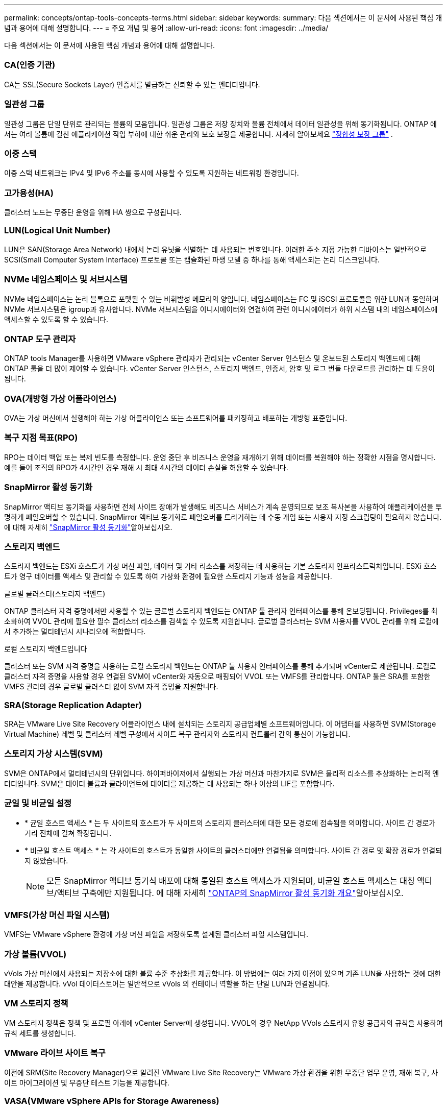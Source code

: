---
permalink: concepts/ontap-tools-concepts-terms.html 
sidebar: sidebar 
keywords:  
summary: 다음 섹션에서는 이 문서에 사용된 핵심 개념과 용어에 대해 설명합니다. 
---
= 주요 개념 및 용어
:allow-uri-read: 
:icons: font
:imagesdir: ../media/


[role="lead"]
다음 섹션에서는 이 문서에 사용된 핵심 개념과 용어에 대해 설명합니다.



=== CA(인증 기관)

CA는 SSL(Secure Sockets Layer) 인증서를 발급하는 신뢰할 수 있는 엔터티입니다.



=== 일관성 그룹

일관성 그룹은 단일 단위로 관리되는 볼륨의 모음입니다. 일관성 그룹은 저장 장치와 볼륨 전체에서 데이터 일관성을 위해 동기화됩니다. ONTAP 에서는 여러 볼륨에 걸친 애플리케이션 작업 부하에 대한 쉬운 관리와 보호 보장을 제공합니다.  자세히 알아보세요 https://docs.netapp.com/us-en/ontap/consistency-groups/index.html["정합성 보장 그룹"] .



=== 이중 스택

이중 스택 네트워크는 IPv4 및 IPv6 주소를 동시에 사용할 수 있도록 지원하는 네트워킹 환경입니다.



=== 고가용성(HA)

클러스터 노드는 무중단 운영을 위해 HA 쌍으로 구성됩니다.



=== LUN(Logical Unit Number)

LUN은 SAN(Storage Area Network) 내에서 논리 유닛을 식별하는 데 사용되는 번호입니다. 이러한 주소 지정 가능한 디바이스는 일반적으로 SCSI(Small Computer System Interface) 프로토콜 또는 캡슐화된 파생 모델 중 하나를 통해 액세스되는 논리 디스크입니다.



=== NVMe 네임스페이스 및 서브시스템

NVMe 네임스페이스는 논리 블록으로 포맷될 수 있는 비휘발성 메모리의 양입니다. 네임스페이스는 FC 및 iSCSI 프로토콜을 위한 LUN과 동일하며 NVMe 서브시스템은 igroup과 유사합니다. NVMe 서브시스템을 이니시에이터와 연결하여 관련 이니시에이터가 하위 시스템 내의 네임스페이스에 액세스할 수 있도록 할 수 있습니다.



=== ONTAP 도구 관리자

ONTAP tools Manager를 사용하면 VMware vSphere 관리자가 관리되는 vCenter Server 인스턴스 및 온보드된 스토리지 백엔드에 대해 ONTAP 툴을 더 많이 제어할 수 있습니다. vCenter Server 인스턴스, 스토리지 백엔드, 인증서, 암호 및 로그 번들 다운로드를 관리하는 데 도움이 됩니다.



=== OVA(개방형 가상 어플라이언스)

OVA는 가상 머신에서 실행해야 하는 가상 어플라이언스 또는 소프트웨어를 패키징하고 배포하는 개방형 표준입니다.



=== 복구 지점 목표(RPO)

RPO는 데이터 백업 또는 복제 빈도를 측정합니다. 운영 중단 후 비즈니스 운영을 재개하기 위해 데이터를 복원해야 하는 정확한 시점을 명시합니다. 예를 들어 조직의 RPO가 4시간인 경우 재해 시 최대 4시간의 데이터 손실을 허용할 수 있습니다.



=== SnapMirror 활성 동기화

SnapMirror 액티브 동기화를 사용하면 전체 사이트 장애가 발생해도 비즈니스 서비스가 계속 운영되므로 보조 복사본을 사용하여 애플리케이션을 투명하게 페일오버할 수 있습니다. SnapMirror 액티브 동기화로 페일오버를 트리거하는 데 수동 개입 또는 사용자 지정 스크립팅이 필요하지 않습니다. 에 대해 자세히 https://docs.netapp.com/us-en/ontap/snapmirror-active-sync/index.html["SnapMirror 활성 동기화"]알아보십시오.



=== 스토리지 백엔드

스토리지 백엔드는 ESXi 호스트가 가상 머신 파일, 데이터 및 기타 리소스를 저장하는 데 사용하는 기본 스토리지 인프라스트럭처입니다. ESXi 호스트가 영구 데이터를 액세스 및 관리할 수 있도록 하여 가상화 환경에 필요한 스토리지 기능과 성능을 제공합니다.

.글로벌 클러스터(스토리지 백엔드)
ONTAP 클러스터 자격 증명에서만 사용할 수 있는 글로벌 스토리지 백엔드는 ONTAP 툴 관리자 인터페이스를 통해 온보딩됩니다. Privileges를 최소화하여 VVOL 관리에 필요한 필수 클러스터 리소스를 검색할 수 있도록 지원합니다. 글로벌 클러스터는 SVM 사용자를 VVOL 관리를 위해 로컬에서 추가하는 멀티테넌시 시나리오에 적합합니다.

.로컬 스토리지 백엔드입니다
클러스터 또는 SVM 자격 증명을 사용하는 로컬 스토리지 백엔드는 ONTAP 툴 사용자 인터페이스를 통해 추가되며 vCenter로 제한됩니다. 로컬로 클러스터 자격 증명을 사용할 경우 연결된 SVM이 vCenter와 자동으로 매핑되어 VVOL 또는 VMFS를 관리합니다. ONTAP 툴은 SRA를 포함한 VMFS 관리의 경우 글로벌 클러스터 없이 SVM 자격 증명을 지원합니다.



=== SRA(Storage Replication Adapter)

SRA는 VMware Live Site Recovery 어플라이언스 내에 설치되는 스토리지 공급업체별 소프트웨어입니다. 이 어댑터를 사용하면 SVM(Storage Virtual Machine) 레벨 및 클러스터 레벨 구성에서 사이트 복구 관리자와 스토리지 컨트롤러 간의 통신이 가능합니다.



=== 스토리지 가상 시스템(SVM)

SVM은 ONTAP에서 멀티테넌시의 단위입니다. 하이퍼바이저에서 실행되는 가상 머신과 마찬가지로 SVM은 물리적 리소스를 추상화하는 논리적 엔터티입니다. SVM은 데이터 볼륨과 클라이언트에 데이터를 제공하는 데 사용되는 하나 이상의 LIF를 포함합니다.



=== 균일 및 비균일 설정

* * 균일 호스트 액세스 * 는 두 사이트의 호스트가 두 사이트의 스토리지 클러스터에 대한 모든 경로에 접속됨을 의미합니다. 사이트 간 경로가 거리 전체에 걸쳐 확장됩니다.
* * 비균일 호스트 액세스 * 는 각 사이트의 호스트가 동일한 사이트의 클러스터에만 연결됨을 의미합니다. 사이트 간 경로 및 확장 경로가 연결되지 않았습니다.
+

NOTE: 모든 SnapMirror 액티브 동기식 배포에 대해 통일된 호스트 액세스가 지원되며, 비균일 호스트 액세스는 대칭 액티브/액티브 구축에만 지원됩니다. 에 대해 자세히 https://docs.netapp.com/us-en/ontap/snapmirror-active-sync/index.html["ONTAP의 SnapMirror 활성 동기화 개요"]알아보십시오.





=== VMFS(가상 머신 파일 시스템)

VMFS는 VMware vSphere 환경에 가상 머신 파일을 저장하도록 설계된 클러스터 파일 시스템입니다.



=== 가상 볼륨(VVOL)

vVols 가상 머신에서 사용되는 저장소에 대한 볼륨 수준 추상화를 제공합니다.  이 방법에는 여러 가지 이점이 있으며 기존 LUN을 사용하는 것에 대한 대안을 제공합니다.  vVol 데이터스토어는 일반적으로 vVols 의 컨테이너 역할을 하는 단일 LUN과 연결됩니다.



=== VM 스토리지 정책

VM 스토리지 정책은 정책 및 프로필 아래에 vCenter Server에 생성됩니다. VVOL의 경우 NetApp VVols 스토리지 유형 공급자의 규칙을 사용하여 규칙 세트를 생성합니다.



=== VMware 라이브 사이트 복구

이전에 SRM(Site Recovery Manager)으로 알려진 VMware Live Site Recovery는 VMware 가상 환경을 위한 무중단 업무 운영, 재해 복구, 사이트 마이그레이션 및 무중단 테스트 기능을 제공합니다.



=== VASA(VMware vSphere APIs for Storage Awareness)

VASA는 관리 및 관리를 위해 스토리지 어레이를 vCenter Server와 통합하는 API 세트입니다. 이 아키텍처는 VMware vSphere와 스토리지 시스템 간의 통신을 처리하는 VASA Provider를 비롯한 여러 구성 요소를 기반으로 합니다.



=== VMware vSphere Storage API - 어레이 통합(VAAI)

VAAI는 VMware vSphere ESXi 호스트와 스토리지 디바이스 간의 통신을 지원하는 API 집합입니다. API에는 호스트에서 스토리지 작업을 스토리지로 오프로드하는 데 사용하는 기본 작업 세트가 포함되어 있습니다. VAAI는 스토리지 집약적인 작업에 대해 상당한 성능 향상을 제공할 수 있습니다.



=== vSphere Metro 스토리지 클러스터

vMSC(vSphere Metro Storage Cluster)는 확장 클러스터 구축에서 vSphere를 활성화하고 지원하는 아키텍처입니다. vMSC 솔루션은 NetApp MetroCluster 및 SnapMirror Active Sync(이전의 SMBC)에서 지원됩니다. 이러한 솔루션은 도메인 장애 시 향상된 비즈니스 연속성을 제공합니다. 복원력 모델은 특정한 구성 선택에 따라 달라집니다. 에 대해 자세히 https://core.vmware.com/resource/vmware-vsphere-metro-storage-cluster-vmsc["VMware vSphere Metro 스토리지 클러스터"]알아보십시오.



=== VVOL 데이터 저장소

VVOL 데이터 저장소는 VASA Provider에서 생성 및 유지 관리하는 VVol 컨테이너의 논리적 데이터 저장소입니다.



=== 제로 RPO

RPO는 지정된 시간 동안 허용되는 것으로 간주되는 데이터 손실의 양인 복구 시점 목표를 나타냅니다. RPO가 0이면 데이터 손실이 허용되지 않습니다.

